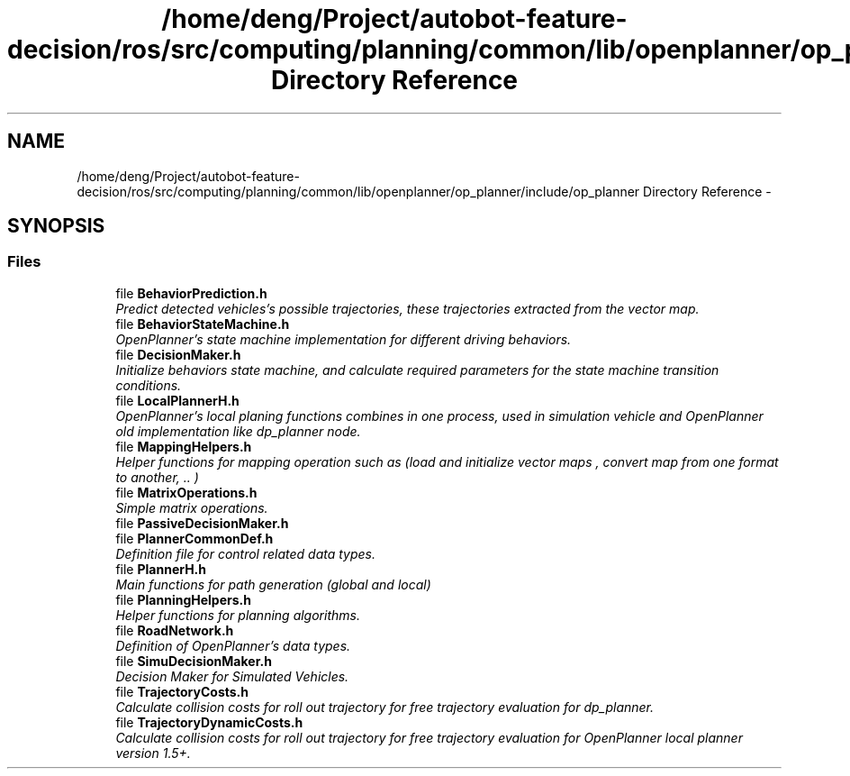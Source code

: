 .TH "/home/deng/Project/autobot-feature-decision/ros/src/computing/planning/common/lib/openplanner/op_planner/include/op_planner Directory Reference" 3 "Fri May 22 2020" "Autoware_Doxygen" \" -*- nroff -*-
.ad l
.nh
.SH NAME
/home/deng/Project/autobot-feature-decision/ros/src/computing/planning/common/lib/openplanner/op_planner/include/op_planner Directory Reference \- 
.SH SYNOPSIS
.br
.PP
.SS "Files"

.in +1c
.ti -1c
.RI "file \fBBehaviorPrediction\&.h\fP"
.br
.RI "\fIPredict detected vehicles's possible trajectories, these trajectories extracted from the vector map\&. \fP"
.ti -1c
.RI "file \fBBehaviorStateMachine\&.h\fP"
.br
.RI "\fIOpenPlanner's state machine implementation for different driving behaviors\&. \fP"
.ti -1c
.RI "file \fBDecisionMaker\&.h\fP"
.br
.RI "\fIInitialize behaviors state machine, and calculate required parameters for the state machine transition conditions\&. \fP"
.ti -1c
.RI "file \fBLocalPlannerH\&.h\fP"
.br
.RI "\fIOpenPlanner's local planing functions combines in one process, used in simulation vehicle and OpenPlanner old implementation like dp_planner node\&. \fP"
.ti -1c
.RI "file \fBMappingHelpers\&.h\fP"
.br
.RI "\fIHelper functions for mapping operation such as (load and initialize vector maps , convert map from one format to another, \&.\&. ) \fP"
.ti -1c
.RI "file \fBMatrixOperations\&.h\fP"
.br
.RI "\fISimple matrix operations\&. \fP"
.ti -1c
.RI "file \fBPassiveDecisionMaker\&.h\fP"
.br
.ti -1c
.RI "file \fBPlannerCommonDef\&.h\fP"
.br
.RI "\fIDefinition file for control related data types\&. \fP"
.ti -1c
.RI "file \fBPlannerH\&.h\fP"
.br
.RI "\fIMain functions for path generation (global and local) \fP"
.ti -1c
.RI "file \fBPlanningHelpers\&.h\fP"
.br
.RI "\fIHelper functions for planning algorithms\&. \fP"
.ti -1c
.RI "file \fBRoadNetwork\&.h\fP"
.br
.RI "\fIDefinition of OpenPlanner's data types\&. \fP"
.ti -1c
.RI "file \fBSimuDecisionMaker\&.h\fP"
.br
.RI "\fIDecision Maker for Simulated Vehicles\&. \fP"
.ti -1c
.RI "file \fBTrajectoryCosts\&.h\fP"
.br
.RI "\fICalculate collision costs for roll out trajectory for free trajectory evaluation for dp_planner\&. \fP"
.ti -1c
.RI "file \fBTrajectoryDynamicCosts\&.h\fP"
.br
.RI "\fICalculate collision costs for roll out trajectory for free trajectory evaluation for OpenPlanner local planner version 1\&.5+\&. \fP"
.in -1c
